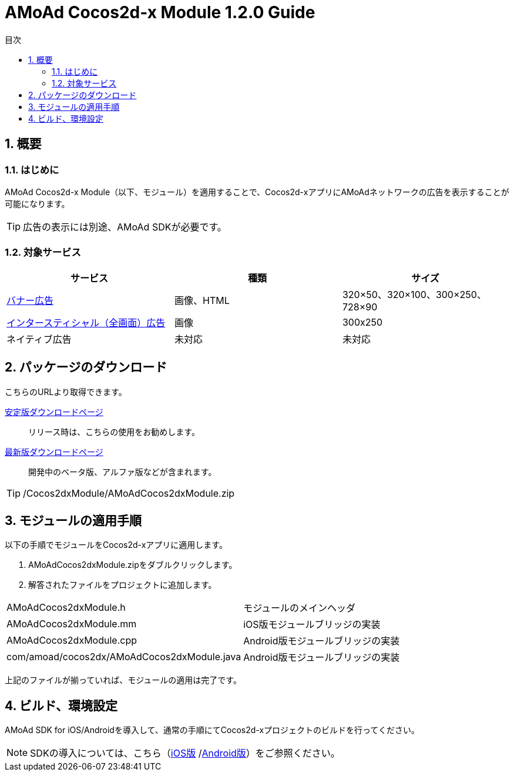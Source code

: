 :Version: 1.2.0
:toc: macro
:toc-title: 目次
:toclevels: 4

= AMoAd Cocos2d-x Module {version} Guide

toc::[]

:numbered:
:sectnums:

== 概要

=== はじめに
AMoAd Cocos2d-x Module（以下、モジュール）を適用することで、Cocos2d-xアプリにAMoAdネットワークの広告を表示することが可能になります。

TIP: 広告の表示には別途、AMoAd SDKが必要です。

=== 対象サービス

[options="header"]
|===
|サービス |種類 |サイズ
|link:Display.asciidoc[バナー広告] |画像、HTML |320×50、320×100、300×250、728×90
|link:Interstitial.asciidoc[インタースティシャル（全画面）広告] |画像 |300x250
|ネイティブ広告 |未対応 |未対応
|===

== パッケージのダウンロード
こちらのURLより取得できます。

link:https://github.com/amoad/amoad-ios-sdk/releases/latest[安定版ダウンロードページ] ::
リリース時は、こちらの使用をお勧めします。

link:https://github.com/amoad/amoad-ios-sdk/releases#[最新版ダウンロードページ] ::
開発中のベータ版、アルファ版などが含まれます。

TIP: /Cocos2dxModule/AMoAdCocos2dxModule.zip

== モジュールの適用手順
以下の手順でモジュールをCocos2d-xアプリに適用します。

. AMoAdCocos2dxModule.zipをダブルクリックします。
. 解答されたファイルをプロジェクトに追加します。

[horizontal]
AMoAdCocos2dxModule.h::
モジュールのメインヘッダ
AMoAdCocos2dxModule.mm::
iOS版モジュールブリッジの実装
AMoAdCocos2dxModule.cpp::
Android版モジュールブリッジの実装
com/amoad/cocos2dx/AMoAdCocos2dxModule.java::
Android版モジュールブリッジの実装

上記のファイルが揃っていれば、モジュールの適用は完了です。

== ビルド、環境設定
AMoAd SDK for iOS/Androidを導入して、通常の手順にてCocos2d-xプロジェクトのビルドを行ってください。

NOTE: SDKの導入については、こちら（link:../Install/Install.asciidoc[iOS版]
/link:https://github.com/amoad/amoad-android-sdk/blob/master/Documents/Setup.asciidoc[Android版]）をご参照ください。
